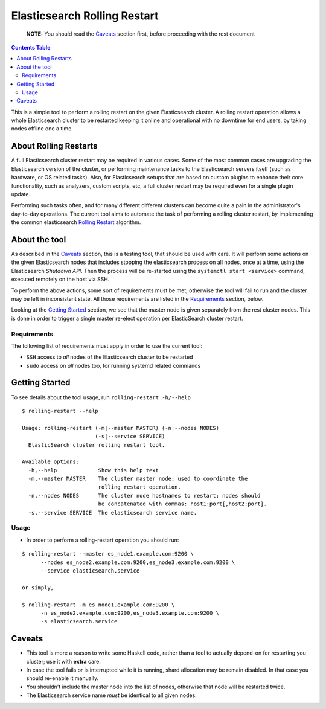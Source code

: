 .. _readme:

===============================
 Elasticsearch Rolling Restart
===============================


  **NOTE:** You should read the Caveats_ section first, before proceeding with
  the rest document

.. contents:: **Contents Table**
    :depth: 3

This is a simple tool to perform a rolling restart on the given Elasticsearch
cluster. A rolling restart operation allows a whole Elasticsearch cluster to be
restarted keeping it online and operational with no downtime for end users, by
taking nodes offline one a time.

About Rolling Restarts
======================

A full Elasticsearch cluster restart may be required in various cases. Some of
the most common cases are upgrading the Elasticsearch version of the cluster, or
performing maintenance tasks to the Elasticsearch servers itself (such as
hardware, or OS related tasks). Also, for Elasticsearch setups that are based on
custom plugins to enhance their core functionality, such as analyzers, custom
scripts, etc, a full cluster restart may be required even for a single plugin
update.

Performing such tasks often, and for many different different clusters can
become quite a pain in the administrator's day-to-day operations. The current
tool aims to automate the task of performing a rolling cluster restart, by
implementing the common elasticsearch `Rolling Restart`_ algorithm.

.. _Rolling Restart:
    https://www.elastic.co/guide/en/elasticsearch/guide/master/_rolling_restarts.html

About the tool
==============

As described in the Caveats_ section, this is a testing tool, that should be
used with care. It will perform some actions on the given Elasticsearch nodes
that includes stopping the elasticsearch process on all nodes, once at a time,
using the Elasticsearch `Shutdown API`. Then the process will be re-started
using the ``systemctl start <service>`` command, executed remotely on the host
via SSH.

To perform the above actions, some sort of requirements must be met; otherwise
the tool will fail to run and the cluster may be left in inconsistent state.
All those requirements are listed in the Requirements_ section, below.

Looking at the `Getting Started`_ section, we see that the master node is given
separately from the rest cluster nodes. This is done in order to trigger a
single master re-elect operation per ElasticSearch cluster restart.

.. _Shutdown API:
    https://www.elastic.co/guide/en/elasticsearch/reference/1.5/cluster-nodes-shutdown.html

Requirements
------------

The following list of requirements must apply in order to use the current tool:

- ``SSH`` access to *all* nodes of the Elasticsearch cluster to be restarted
- ``sudo`` access on *all* nodes too, for running systemd related commands

Getting Started
===============

To see details about the tool usage, run ``rolling-restart -h/--help``

::

  $ rolling-restart --help

  Usage: rolling-restart (-m|--master MASTER) (-n|--nodes NODES)
                         (-s|--service SERVICE)
    ElasticSearch cluster rolling restart tool.

  Available options:
    -h,--help             Show this help text
    -m,--master MASTER    The cluster master node; used to coordinate the
                          rolling restart operation.
    -n,--nodes NODES      The cluster node hostnames to restart; nodes should
                          be concatenated with commas: host1:port[,host2:port].
    -s,--service SERVICE  The elasticsearch service name.

Usage
-----

- In order to perform a rolling-restart operation you should run:

::

  $ rolling-restart --master es_node1.example.com:9200 \
        --nodes es_node2.example.com:9200,es_node3.example.com:9200 \
        --service elasticsearch.service

  or simply,

  $ rolling-restart -m es_node1.example.com:9200 \
        -n es_node2.example.com:9200,es_node3.example.com:9200 \
        -s elasticsearch.service

Caveats
=======

- This tool is more a reason to write some Haskell code, rather than a tool to
  actually depend-on for restarting you cluster; use it with **extra** care.
- In case the tool fails or is interrupted while it is running, shard
  allocation may be remain disabled. In that case you should re-enable it
  manually.
- You shouldn't include the master node into the list of nodes, otherwise that
  node will be restarted twice.
- The Elasticsearch service name *must* be identical to all given nodes.

.. vim: set textwidth=79 :
.. Local Variables:
.. mode: rst
.. fill-column: 79
.. End:

